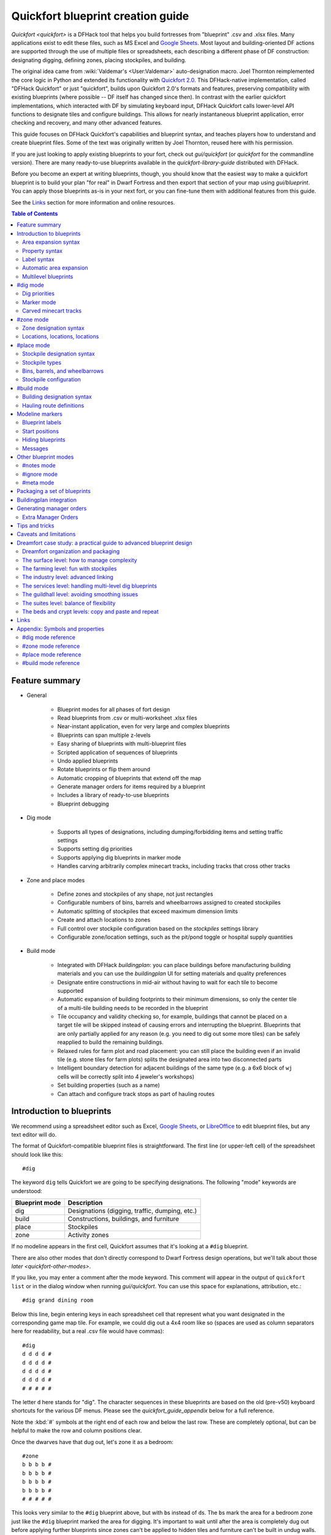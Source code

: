 .. _quickfort-blueprint-guide:
.. _quickfort-user-guide:
.. _quickfort-alias-guide:

Quickfort blueprint creation guide
==================================

`Quickfort <quickfort>` is a DFHack tool that helps you build fortresses from
"blueprint" .csv and .xlsx files. Many applications exist to edit these files,
such as MS Excel and `Google Sheets <https://sheets.new>`__. Most layout and
building-oriented DF actions are supported through the use of multiple files or
spreadsheets, each describing a different phase of DF construction: designating
digging, defining zones, placing stockpiles, and building.

The original idea came from :wiki:`Valdemar's <User:Valdemar>` auto-designation
macro. Joel Thornton reimplemented the core logic in Python and extended its
functionality with `Quickfort 2.0 <https://github.com/joelpt/quickfort>`__. This
DFHack-native implementation, called "DFHack Quickfort" or just "quickfort",
builds upon Quickfort 2.0's formats and features, preserving compatibility with
existing blueprints (where possible -- DF itself has changed since then). In
contrast with the earlier quickfort implementations, which interacted with DF
by simulating keyboard input, DFHack Quickfort calls lower-level API functions
to designate tiles and configure buildings. This allows for nearly
instantaneous blueprint application, error checking and recovery, and many other
advanced features.

This guide focuses on DFHack Quickfort's capabilities and blueprint syntax, and
teaches players how to understand and create blueprint files. Some of the text
was originally written by Joel Thornton, reused here with his permission.

If you are just looking to apply existing blueprints to your fort, check out
`gui/quickfort` (or `quickfort` for the commandline version). There are many
ready-to-use blueprints available in the `quickfort-library-guide` distributed
with DFHack.

Before you become an expert at writing blueprints, though, you should know that
the easiest way to make a quickfort blueprint is to build your plan "for real"
in Dwarf Fortress and then export that section of your map using
`gui/blueprint`. You can apply those blueprints as-is in your next fort, or you
can fine-tune them with additional features from this guide.

See the `Links`_ section for more information and online resources.

.. contents:: Table of Contents
   :local:
   :depth: 2

Feature summary
---------------

- General

    - Blueprint modes for all phases of fort design
    - Read blueprints from .csv or multi-worksheet .xlsx files
    - Near-instant application, even for very large and complex blueprints
    - Blueprints can span multiple z-levels
    - Easy sharing of blueprints with multi-blueprint files
    - Scripted application of sequences of blueprints
    - Undo applied blueprints
    - Rotate blueprints or flip them around
    - Automatic cropping of blueprints that extend off the map
    - Generate manager orders for items required by a blueprint
    - Includes a library of ready-to-use blueprints
    - Blueprint debugging

- Dig mode

    - Supports all types of designations, including dumping/forbidding items and
      setting traffic settings
    - Supports setting dig priorities
    - Supports applying dig blueprints in marker mode
    - Handles carving arbitrarily complex minecart tracks, including tracks that
      cross other tracks

- Zone and place modes

    - Define zones and stockpiles of any shape, not just rectangles
    - Configurable numbers of bins, barrels and wheelbarrows assigned to created
      stockpiles
    - Automatic splitting of stockpiles that exceed maximum dimension limits
    - Create and attach locations to zones
    - Full control over stockpile configuration based on the `stockpiles`
      settings library
    - Configurable zone/location settings, such as the pit/pond toggle or
      hospital supply quantities

-  Build mode

    - Integrated with DFHack `buildingplan`: you can place buildings before
      manufacturing building materials and you can use the `buildingplan` UI
      for setting materials and quality preferences
    - Designate entire constructions in mid-air without having to wait for each
      tile to become supported
    - Automatic expansion of building footprints to their minimum dimensions, so
      only the center tile of a multi-tile building needs to be recorded in the
      blueprint
    - Tile occupancy and validity checking so, for example, buildings that
      cannot be placed on a target tile will be skipped instead of causing
      errors and interrupting the blueprint. Blueprints that are only partially
      applied for any reason (e.g. you need to dig out some more tiles) can be
      safely reapplied to build the remaining buildings.
    - Relaxed rules for farm plot and road placement: you can still place the
      building even if an invalid tile (e.g. stone tiles for farm plots) splits
      the designated area into two disconnected parts
    - Intelligent boundary detection for adjacent buildings of the same type
      (e.g. a 6x6 block of ``wj`` cells will be correctly split into 4 jeweler's
      workshops)
    - Set building properties (such as a name)
    - Can attach and configure track stops as part of hauling routes

Introduction to blueprints
--------------------------

We recommend using a spreadsheet editor such as Excel, `Google
Sheets <https://sheets.new>`__, or `LibreOffice <https://www.libreoffice.org>`__
to edit blueprint files, but any text editor will do.

The format of Quickfort-compatible blueprint files is straightforward. The first
line (or upper-left cell) of the spreadsheet should look like this::

    #dig

The keyword ``dig`` tells Quickfort we are going to be specifying designations.
The following "mode" keywords are understood:

==============  ===========
Blueprint mode  Description
==============  ===========
dig             Designations (digging, traffic, dumping, etc.)
build           Constructions, buildings, and furniture
place           Stockpiles
zone            Activity zones
==============  ===========

If no modeline appears in the first cell, Quickfort assumes that it's looking at
a ``#dig`` blueprint.

There are also other modes that don't directly correspond to Dwarf Fortress
design operations, but we'll talk about those `later <quickfort-other-modes>`.

If you like, you may enter a comment after the mode keyword. This comment will
appear in the output of ``quickfort list`` or in the dialog window when running
`gui/quickfort`. You can use this space for explanations, attribution, etc.::

    #dig grand dining room

Below this line, begin entering keys in each spreadsheet cell that represent
what you want designated in the corresponding game map tile. For example, we
could dig out a 4x4 room like so (spaces are used as column separators here for
readability, but a real .csv file would have commas)::

    #dig
    d d d d #
    d d d d #
    d d d d #
    d d d d #
    # # # # #

The letter ``d`` here stands for "dig". The character sequences in these
blueprints are based on the old (pre-v50) keyboard shortcuts for the various DF
menus. Please see the `quickfort_guide_appendix` below for a full reference.

Note the :kbd:`#` symbols at the right end of each row and below the last row.
These are completely optional, but can be helpful to make the row and column
positions clear.

Once the dwarves have that dug out, let's zone it as a bedroom::

    #zone
    b b b b #
    b b b b #
    b b b b #
    b b b b #
    # # # # #

This looks very similar to the ``#dig`` blueprint above, but with ``b``\s
instead of ``d``\s. The ``b``\s mark the area for a ``b``\edroom zone just like
the ``#dig`` blueprint marked the area for digging. It's important to wait
until after the area is completely dug out before applying further blueprints
since zones can't be applied to hidden tiles and furniture can't be built in
undug walls.

Now, let's add some walls and furniture::

    #build
    Cw Cw Cw Cw #
    Cw b  h  Cw #
    Cw       Cw #
    Cw Cw    Cw #
    #  #  #  #  #

The :kbd:`C`:kbd:`w` cells represent the constructed walls, leaving space for a
door that we might want to add later. Quickfort uses `buildingplan` for
managing buildings, so the walls will be built out of whatever matches the
current buildingplan filter set for walls. Also note my generosity -- in
addition to the bed (:kbd:`b`) I've built a container (:kbd:`h`) for this lucky
dwarf.

Finally, let's place a booze stockpile in the 2 unoccupied tiles in the room::

    #place personal booze stockpile
    ` ` ` ` #
    ` ~ ~ ` #
    ` f f{name="bedroom booze"}:=booze
    ` `   ` #
    # # # # #

This illustration may be a little hard to understand. The two :kbd:`f`
characters are in row 3, columns 2 and 3. All the other cells are empty. QF
considers both :kbd:`\`` (backtick -- the character under the tilde) and
:kbd:`~` (tilde) characters within cells to be empty cells; this can help with
multilayer or fortress-wide blueprint layouts as "chalk lines".

QF is smart enough to recognize this as a 2x1 food stockpile, and creates it as
such rather than as two 1x1 food stockpiles. Quickfort treats any connected
region of identical designations as a single entity. The tiles can be connected
orthogonally or diagonally, just as long as they are touching. You can also
treat disconnected segments as belonging to the same stockpile, but we'll get
into `Label syntax`_ later.

Now what's all that business attached to the second ``f``? The part between the
curly brackets specifies properties, in this case the name that we want to give
the stockpile. The remaining part, from the colon (``:``) onward, applies the
``booze`` preset from the `stockpiles` library. That will configure the
stockpile to accept only booze. You can use presets (along with other options
that we'll go over later) to configure stockpiles however you want, directly
from the ``#place`` blueprint.

And that's it! You now have a series of blueprints that you can "stamp" across your fort to quickly build new bedrooms.

Area expansion syntax
~~~~~~~~~~~~~~~~~~~~~

In Quickfort, the following blueprints are equivalent::

    #dig a 3x3 area
    d d d #
    d d d #
    d d d #
    # # # #

    #dig the same area with d(3x3) specified in row 1, col 1
    d(3x3)#
    ` ` ` #
    ` ` ` #
    # # # #

The second example uses Quickfort's "area expansion syntax", which takes the
form::

    text(WxH)

Note that area expansion syntax can only specify rectangular areas. If you want
to create extent-based structures (e.g. farm plots or stockpiles) in different
shapes, use the first format above. For example::

    #place A single L shaped food stockpile
    f f ` ` #
    f f ` ` #
    f f f f #
    f f f f #
    # # # # #

Area expansion syntax also sets boundaries, which can be useful if you want
adjacent, but separate, stockpiles of the same type::

    #place Two touching but separate food stockpiles
    f(2x2)  #
    ~ ~ ` ` #
    f(4x2)  #
    ~ ~ ~ ~ #
    # # # # #

As mentioned previously, :kbd:`~` characters are ignored as comment characters
and can be used for visualizing the blueprint layout. This blueprint can be
equivalently written as::

    #place Two touching but separate food stockpiles
    f(2x2)  #
    ~ ~ ` ` #
    f f f f #
    f f f f #
    # # # # #

since the area expansion syntax of the upper stockpile prevents it from
combining with the lower, freeform syntax stockpile.

Area expansion syntax can also be used for buildings which have an adjustable
size, like bridges. The following blueprints are equivalent::

    #build a 4x2 bridge from row 1, col 1
    ga(4x2)  `  #
    `  `  `  `  #
    #  #  #  #  #

    #build a 4x2 bridge from row 1, col 1
    ga ga ga ga #
    ga ga ga ga #
    #  #  #  #  #

If it is convenient to do so, you can place the cell with the expansion syntax
in any corner of the resulting rectangle. Just use negative numbers to indicate
which direction the designation should expand in. For example, the previous
blueprint could also be written as::

    #build a 4x2 bridge from row 2, col 4
    `  `  `  `  #
    ga(4x-2) `  #
    #  #  #  #  #

Property syntax
~~~~~~~~~~~~~~~

Many things you can designate with `quickfort` are configurable. All buildings,
stockpiles, and zones, for example, can be named. These configuration elements
are expressed as properties.

Properties are written between curly brackets (``{}``). There can be multiple
properties defined between those brackets, separated by spaces. Each property
has a name and a value, with an equal sign to connect them. If a property value
has a space within it, it should be surrounded by double quotes (``"``).

If you have defined the area of something over multiple spreadsheet cells, you
can specify properties in just one of those cells and they will apply to the
whole object. You can even split properties up among multiple cells if that is
more convenient. If you are using expansion syntax, the expansion part always
goes last.

Here's an example of a seed stockpile that is configured to take from a seed feeder stockpile::

    #place
    f{name=Seeds links_only=true}:=seeds(3x2)

    f
    f{name="Seeds feeder" give_to=Seeds}:=seeds
    f{containers=0}

Different modes and different types may have different properties that you can
configure. See the `quickfort_guide_appendix` for a full list.

Label syntax
~~~~~~~~~~~~

Labels are different from the ``name`` property. They are only used internally
by Quickfort to associate tiles with a particular zones or stockpiles. This is
useful for when you want to define two touching zones or stockpiles of the same
type(s), but you can't use expansion syntax because they are non-rectangular.
It is also useful for marking two *disconnected* regions as belonging to the
same zone or stockpile. Note that every tile in the zone or stockpile must be
marked with the same label::

    #place two touching stockpiles of the same type
    f/feed f/feed f/feed{name="Seeds feeder" containers=0}:=seeds
    f/feed f      f/feed
    f      f      f{name=Seeds links_only=true take_from="Seeds feeder"}:=seeds

    #zone one pasture in two disconnected regions
    n/slots n/slots n/slots

    n/slots{name="Pasture slots"}(3x1)

Automatic area expansion
~~~~~~~~~~~~~~~~~~~~~~~~

Buildings larger than 1x1, like workshops, can be represented in any of three
ways. You can designate just their center tile with empty cells around it to
leave room for the footprint, like this::

    #build a stonecutter workshop in row 2, col 2 that will occupy the 3x3 area
    ` `  ` #
    ` wm ` #
    ` `  ` #
    # #  # #

Or you can fill out the entire footprint like this::

    #build a stonecutter workshop
    wm wm wm #
    wm wm wm #
    wm wm wm #
    #  #  #  #

This format may be verbose for regular workshops, but it can be very helpful for
laying out structures like screw pump towers and waterwheels, whose "center
point" can be non-obvious.

Or you can use area expansion syntax::

    #build a stonecutter workshop
    wm(3x3)  #
    `  `  `  #
    `  `  `  #
    #  #  #  #

This style can be convenient for laying out multiple buildings of the same type.
If you are building a large-scale block factory, for example, this will create
20 stonecutter workshops all in a row::

    #build line of 20 stonecutter workshops
    wm(60x3)

Quickfort will intelligently break large areas of the same designation into
appropriately-sized chunks.

Multilevel blueprints
~~~~~~~~~~~~~~~~~~~~~

Multilevel blueprints are accommodated by separating Z-levels of the blueprint
with ``#>`` (go down one z-level) or ``#<`` (go up one z-level) at the end of
each floor.

::

    #dig Stairs leading down to a small room below
    j  `  `  #
    `  `  `  #
    `  `  `  #
    #> #  #  #
    u  d  d  #
    d  d  d  #
    d  d  d  #
    #  #  #  #

The marker must appear in the first column of the row to be recognized, just
like a modeline.

You can go up or down multiple levels by adding a number after the ``<`` or
``>``. For example::

    #dig Two double-level quarries
    r(10x10)
    #>2
    r(10x10)

#dig mode
---------

``#dig`` blueprints are normally the first step in any design. They define the
boundaries and layouts for the blueprints for later stages of construction. Despite their name, ``#dig`` blueprints are for more than just digging. They also handle smoothing, carving, traffic designations, and marking items on the ground for dumping, forbidding, or other similar tags. See the full list of supported designations in the `#dig mode reference`_.

.. _quickfort-dig-priorities:

Dig priorities
~~~~~~~~~~~~~~

DF designation priorities are supported in ``#dig`` blueprints. The full syntax
is ``[symbol][number][expansion]``, where if the ``symbol`` is not specified,
``d`` is assumed, and if ``number`` is not specified, ``4`` is assumed (the
default priority). So all of these blueprints are equivalent::

    #dig dig the interior of the room at high priority
    d  d  d  d  d  #
    d  d1 d1 d1 d  #
    d  d1 d1 d1 d  #
    d  d1 d1 d1 d  #
    d  d  d  d  d  #
    #  #  #  #  #  #

    #dig dig the interior of the room at high priority
    d  d  d  d  d  #
    d  d1(3x3)  d  #
    d  `  `  `  d  #
    d  `  `  `  d  #
    d  d  d  d  d  #
    #  #  #  #  #  #

    #dig dig the interior of the room at high priority
    4  4  4  4  4  #
    4  1  1  1  4  #
    4  1  1  1  4  #
    4  1  1  1  4  #
    4  4  4  4  4  #
    #  #  #  #  #  #

Marker mode
~~~~~~~~~~~

Marker mode is useful for when you want to plan out your digging, but you don't
want to dig everything just yet. In ``#dig`` mode, you can add a :kbd:`m` before
any other designation letter to indicate that the tile should be designated in
marker mode. For example, to dig out the perimeter of a room, but leave the
center of the room marked for digging later::

    #dig
    d  d  d  d d #
    d md md md d #
    d md md md d #
    d md md md d #
    d  d  d  d d #
    #  #  #  # # #

Then you can use DF's "Toggle Standard/Marking" icons (DF calls them
"blueprints", but hopefully that won't get too confusing in this context) to
convert the center tiles to regular designations at your leisure.

To apply an entire dig blueprint in marker mode, regardless of what the
blueprint itself says, you can set the global quickfort setting
``force_marker_mode`` to ``true`` before you apply the blueprint by running
``quickfort set force_marker_mode true``.

Note that the state of the in-game vanilla button that you use to draw
designations in either Standard or "Blueprint" mode does not have any effect on
`quickfort`.

Carved minecart tracks
~~~~~~~~~~~~~~~~~~~~~~

In the game, you carve a minecart track by specifying a beginning and ending
tile, and the game "adds" the designation to the tiles in between. You cannot
designate single tiles because DF needs a multi-tile track to figure out which
direction the track should go on each tile. For example to carve two track
segments that cross each other, you might use the cursor to designate a line of
three vertical tiles like this::

    ` start here ` #
    ` `          ` #
    ` end here   ` #
    # #          # #

Then to carve the cross, you'd do a horizontal segment::

    `          ` `        #
    start here ` end here #
    `          ` `        #
    #          # #        #

This will result in a carved track that would be equivalent to a constructed
track of the form::

    #build
    `      trackS    `      #
    trackE trackNSEW trackW #
    `      trackN    `      #
    #      #         #      #

Quickfort supports both styles of specification for carving tracks with ``#dig``
blueprints. You can use the "additive" style to carve tracks in segments or you
can use the ``track`` aliases to specify the track tile by tile. To designate
track segments, use area expansion syntax with a height or width of 1::

    #dig
    `      T(1x3) ` #
    T(3x1) `      ` #
    `      `      ` #
    #      #      # #

"But wait!", I can hear you say, "How do you designate a track corner that opens
to the South and East? You can't put both T(1xH) and T(Wx1) in the same cell!"
This is true, but you can specify both width and height greater than 1, and for
tracks, QF interprets it as an upper-left corner extending to the right W tiles
and down H tiles. For example, to carve a track in a closed ring, you'd write::

    #dig
    T(3x3) ` T(1x3) #
    `      ` `      #
    T(3x1) ` `      #
    #      # #      #

You can also use negative numbers in the expansion syntax to indicate corners
that are not upper-left corners. This blueprint will also carve a closed ring::

    #dig
    T(3x3) ` `        #
    `      ` `        #
    `      ` T(-3x-3) #
    #      # #        #

Or you could use the aliases to specify tile by tile::

    #dig
    trackSE trackEW trackSW #
    trackNS `       trackNS #
    trackNE trackEW trackNW #
    #       #       #       #

The aliases can also be used to designate a solid block of track. This is
especially useful for obliterating low-quality engravings so you can re-smooth
and re-engrave with higher quality. For example, you could use the following
sequence of blueprints to ensure a 10x10 floor area contains only masterwork
engravings::

    #dig smooth floor
    s(10x10)
    #dig engrave floor
    e(10x10)
    #dig erase low-quality engravings
    trackNSEW(10x10)

The tracks only remove low-quality engravings since quickfort won't designate
masterwork engravings for destruction (unless forced to by a commandline
parameter). You would run (and let your dwarves complete the jobs for) the
sequence of blueprints until no tiles are designated by the "erase" blueprint.

#zone mode
----------

Zones define how regions of your fort should be treated. They are also the
anchor point for "locations" like taverns and hospitals. Unlike stockpiles or
buildings, zones can overlap, which can lead to some interesting layouts. See
the full list of zone symbols in the `#zone mode reference`_.

Zone designation syntax
~~~~~~~~~~~~~~~~~~~~~~~

A zone is declared with a symbol followed by optional properties::

    #zone a single tile garbage dump zone
    d

    #zone a single tile garbage dump zone named "The Dump"
    d{name="The Dump"}

    #zone interrogation room
    o{name=Interrogation assigned_unit=sheriff}

    #zone a small inactive pond zone
    p{name="Fill me" pond=true active=false}(3x3)

If you want multiple zones that have the same footprint, they can be declared
from the same cell::

    #zone pasture and training area
    n{name="Main pasture"}t{name="Pet training area"}(14x10)

or from different corners of the same rectangle::

    #zone pasture and training area
    n{name="Main pasture"}(10x2)
    t{name="Pet training area"}(10x-2)

and you can use this technique to achieve partial overlap, of course. The only configuration that can't be specified in a single blueprint is multiple non-rectangular zones that are partially overlapping. You will have to use multiple ``#zone`` blueprints to achieve that.

You can also use labels (see `Label syntax`_ above) to separate adjacent
non-rectangular zones that happen to be of the same type or to combine
disconnected regions into a single zone.

Locations, locations, locations
~~~~~~~~~~~~~~~~~~~~~~~~~~~~~~~

Hospitals, guildhalls, taverns, libraries, and temples are locations. You can
declare a location in the properties for a zone::

    #zone metalcrafter hall
    m{location=guildhall profession=metalcrafter}(7x7)

You can attach multiple zones to a single location by giving the location a
label (not a name -- you can name zones, but you can't directly name locations)
and then using that label for each of the zones you want to attach::

    #zone tavern and rented room
    b{location=tavern/bigpub name="Rent me"}(3x1)
    h{location=tavern/bigpub name="Central pub" allow=residents}(25x40)

Note that the label ("bigpub" in this case) will never appear in-game. It is only used in the context of the blueprint to identify a common location.

#place mode
-----------

``#place`` mode is dedicated to stockpiles, which are a major design element in any fortress.

Stockpile designation syntax
~~~~~~~~~~~~~~~~~~~~~~~~~~~~

Just like zones, stockpiles can have properties like names or lists of other stockpiles to take from. Unlike zones, stockpiles can have configuration specifiers for exactly what types of items to accept. The full syntax looks like this::

    types/label{properties}:configuration(expansion)

with every component other than the type being optional. You're already
familiar with `Property syntax`_, `Label syntax`_, and
`Area expansion syntax`_, so let's focus in on the remaining elements.

Stockpile types
~~~~~~~~~~~~~~~

The type of stockpile corresponds to the category of items it accepts. Some types will cause the stockpile to accept bins or barrels. See the full list in the `#place mode reference`_.

It is very common to have stockpiles that accept multiple categories of items.
Although it is perfectly valid to declare a single-purpose stockpile,
`quickfort` also supports directly declaring all the categories at once. For
example, to declare a 20x10 stockpile that accepts both corpses and refuse, you
could write::

    #place refuse heap
    yr(20x10)

The order of the individual letters doesn't matter. If you want to configure the
stockpile from scratch, you can place unconfigured "custom" stockpiles with (:kbd:`c`).

.. _quickfort-place-containers:

Bins, barrels, and wheelbarrows
~~~~~~~~~~~~~~~~~~~~~~~~~~~~~~~

Quickfort has global settings for default values for the number of bins,
barrels, and wheelbarrows assigned to stockpiles, but these numbers can be set
for individual stockpiles as well in the properties.

Individual properties for ``bins``, ``barrels``, and ``wheelbarrows`` are
supported. You can also set them all at once with the ``containers`` alias (it
usually just makes sense to set this to 0 when you don't want any containers of
any type). For example::

    #place a stone stockpile with 5 wheelbarrows
    s{wheelbarrows=5}(3x3)

    #place a bar, ammo, weapon, and armor stockpile with 20 bins
    bzpd{bins=20}(5x5)

    #place a weapon stockpile with no bins
    p{containers=0}(9x2)

That last one could have equivalently used ``bins=0``, but sometimes you just
don't want to have to think about which stockpile types take which type of
container.

If the specified number exceeds the number of available stockpile tiles, the
number of available tiles is used. For wheelbarrows, that limit is reduced by 1
to ensure there is at least one non-wheelbarrow tile available in the stockpile.
Otherwise no stone would ever be brought to the stockpile since all tiles would
be occupied by wheelbarrows!

Generating manager orders for a ``#place`` blueprint with explicitly set
container/wheelbarrow counts will enqueue manager orders for the specified
number of containers or wheelbarrows, even if that number exceeds the in-game
size of the stockpile. For example, the following blueprint will enqueue orders
for 10 rock pots, even though the stockpile only has 9 tiles::

    #place
    f{barrels=10}(3x3)

Stockpile configuration
~~~~~~~~~~~~~~~~~~~~~~~

Quickfort uses the `stockpiles` plugin and `stockpiles-library` to configure
stockpile settings, and provides a syntax that is easy to write in a blueprint
yet still allows you to access the full power of the `stockpiles` command.

The syntax is::

    : <op> <preset_name> [/<filter>] [<op> <preset_name> [/<filter>]...]

``<op>`` is one of ``=``, ``-``, or ``+``, representing the three `stockpiles`
import modes: ``set``, ``disable``, or ``enable``, respectively. Note that if
you are using an ``=`` op, then it should go first in the list. Any ``=``
configuration segment will override anything that comes before it.

For example, a blueprint like::

    #place
    f:=booze(5x4)

would be equivalent to creating a 5x4 food stockpile in the UI, then selecting it and running this command::

    stockpiles import --mode=set booze

you can also add a slash (``/``) and a comma-separated list of filter strings
to customize the settings further::

    #place
    p{name="Metal weapons"}:-cat_weapons/other/(7x3)

Note that the "op" in this case lets us disable the matched preset, which in
this case is the "Other materials" types in the Weapons category. This
configuration is equivalent to the `stockpiles` command::

    stockpiles import --mode=disable cat_weapons --filter=other/

And we can chain multiple `stockpiles` commands together by adding another "op"
character and another preset::

    #place
    p{name="Steel weapons"}:-cat_weapons/mats/,other/+steelweapons(7x3)

which corresponds to running these two commands::

    stockpiles import --mode=disable cat_weapons --filter=mats/,other/
    stockpiles import --mode=enable steelweapons

With the combination of the library presets and custom filter strings, you can
configure any stockpile any way you like!

#build mode
-----------

``#build`` mode handles buildings, furniture (which are also "buildings"
according to DF), constructions (including constructed tracks), and hauling
routes.

Building designation syntax
~~~~~~~~~~~~~~~~~~~~~~~~~~~

Other than names, most buildings do not have any extra properties. See the
`#build mode reference`_ for those that do.

The syntax otherwise looks just like stockpiles, except that it only makes
sense to have a single symbol to indicate what to build on that tile::

    symbol{properties}:configuration(expansion)

Here's an example of a simple 5x5 square of flooring::

    #build
    Cf(5x5)

or a named Jeweler's workshop that takes from specific stockpiles::

    #build
    wj{name="Encrusting center" take_from="Furniture,Gem storage"}

The ``:configuration`` part is only relevant for hauling routes, which we'll go
over in the next section.

Hauling route definitions
~~~~~~~~~~~~~~~~~~~~~~~~~

Hauling routes are defined by properties and configuration attached to track
stops. You can define a single-stop hauling route for a quantum stockpile as
easily as a multi-stop stone quarry transportation line. The stockpile-like
``:configuration`` part of the syntax controls which item types are considered
"desired" for the hauling route stop. If it's not specified, then all item
types are accepted. This is the most common case since most hauling route
contents are filtered by the stockpiles that the stops take from, but the
flexibility is there for when multiple stops take different items from the same
stockpile, or when a stop only wants a subset of items from a stockpile.

Here is a common setup for a quantum stone stockpile::

    #place
    s{name="Stone quantum" quantum=true} ~ s5{name="Stone feeder"}(3x3)
    #build
    ~ trackstopW{take_from="Stone feeder" route="Stone dumper"}

This sets up the quantum stockpile and the feeder stockpile in the ``#place``
blueprint, followed by the trackstop and the hauling route configuration in the
``#build`` blueprint. The ``route`` property is the name of the hauling route
to create (or attach to if it already exists). If you are applying a quantum
stockpile blueprint more than once in a fort, be sure to *avoid* defining the
``route`` property so that each application of the blueprint creates a unique
hauling route. Two quantum stockpiles on the same route will not function
properly (since one of the stops will be missing a minecart).

Let's look at a slightly more complicated setup where we sort the stone into
different output quantum stockpiles::

    #place
    s{name="Other stone quantum" quantum=true}    ~ s5e{name="Rock feeder"}(3x3)
    s{name="Ore/clay stone quantum" quantum=true} ~
    s{name="Gem quantum" quantum=true}            ~
    #build
    ~ trackstopW{take_from="Rock feeder" route="Other stone"}:=otherstone
    ~ trackstopW{take_from="Rock feeder" route="Ore/clay"}:=cat_stone-otherstone
    ~ trackstopW{take_from="Rock feeder" route="Gems"}:=cat_gems

You can see how we make use of the stockpile-style configuration syntax to
fine-tune the items desired by the hauling route stop.

Finally, let's make a series of stops on a common hauling route. There is
nothing particularly special about this example. If the ``route`` property
names an existing route, the stop will be added to that route::

    #dig
    trackE trackEW trackEW trackW
    #build
    trackstop{route="Tick tock"} ~ ~ trackstop{route="Tick tock"}

These two track stops (which do not dump their contents) simply exist on a
common route at the ends of a connected carved track.

.. _quickfort-modeline:

Modeline markers
----------------

The modeline has some additional optional components that we haven't talked
about yet. You can:

- give a blueprint a label by adding a ``label()`` marker
- set a cursor offset and/or cursor placement hint by adding a ``start()``
  marker
- hide a blueprint from being listed with a ``hidden()`` marker
- register a message to be displayed after the blueprint is successfully
  applied with a ``message()`` marker

The full modeline syntax, when all optional elements are specified, is::

    #mode label(mylabel) start(X;Y;startcomment) hidden() message(mymessage) comment

Note that all elements are optional except for the initial ``#mode`` (though, as
mentioned in the first section, if a modeline doesn't appear at all in the first
cell of a spreadsheet, the blueprint is interpreted as a ``#dig`` blueprint with
no optional markers). Here are a few examples of modelines with optional
elements before we discuss them in more detail::

    #dig start(3; 3; Center tile of a 5-tile square) Regular blueprint comment
    #build label(noblebedroom) No explicit 'start()' so cursor is in upper left
    #meta label(digwholefort) start(center of stairs on surface)
    #dig label(dig_dining) hidden() called by the digwholefort meta blueprint
    #zone label(pastures) message(remember to assign animals to the pastures)

.. _quickfort-label:

Blueprint labels
~~~~~~~~~~~~~~~~

Labels are displayed in the blueprint selection dialog and the output of
``quickfort list`` and are used for addressing specific blueprints when there
are multiple blueprints in a single file or spreadsheet sheet (see
`Packaging a set of blueprints`_ below). If a blueprint has no label, the label
becomes the ordinal of the blueprint's position in the file or sheet. For
example, the label of the first blueprint will be "1" if it is not otherwise
set, the label of the second blueprint will be "2" if it is not otherwise set,
etc. Labels that are explicitly defined must start with a letter to ensure the
auto-generated labels don't conflict with user-defined labels.

.. _quickfort-start:

Start positions
~~~~~~~~~~~~~~~

Start positions specify a cursor offset for a particular blueprint, simplifying
the task of blueprint alignment. This is very helpful for blueprints that are
based on a central staircase, but it comes in handy whenever a blueprint has an
obvious "center". For example::

    #build start(2;2;center of workshop) label(stonew) a stonecutter workshop
    wm wm wm #
    wm wm wm #
    wm wm wm #
    #  #  #  #

will build the workshop *centered* on the cursor, not down and to the right of
the cursor.

The two numbers specify the column and row (or 1-based X and Y offset) where the
cursor is expected to be when you apply the blueprint. Position ``1;1`` is the
top left cell. The optional comment will show up in the blueprint listings and
should contain information about where to position the cursor. If the start
position is ``1;1``, you can omit the numbers and just add a comment describing
where to put the cursor. This is also useful for meta blueprints that don't
actually care where the cursor is, but that refer to other blueprints that have
fully-specified ``start()`` markers. For example, a meta blueprint that refers to the ``stonew`` blueprint above could look like this::

    #meta start(center of workshop) a stonecutter workshop
    /stonew

You can use semicolons, commas, or spaces to separate the elements of the
``start()`` marker, whichever you prefer.

.. _quickfort-hidden:

Hiding blueprints
~~~~~~~~~~~~~~~~~

A blueprint with a ``hidden()`` marker won't appear in the blueprint listings
unless hidden blueprints are specifically requested. The primary reason for
hiding a blueprint (rather than, say, deleting it or moving it out of the
``blueprints/`` folder) is if a blueprint is intended to be run as part of a
larger sequence managed by a `meta blueprint <quickfort-meta>`.

.. _quickfort-message:

Messages
~~~~~~~~

A blueprint with a ``message()`` marker will display a message after the
blueprint is applied. This is useful for reminding players to take manual steps
that cannot be automated, like assigning minecarts to a route, or listing the
next step in a series of blueprints. For long or multi-part messages, you can
embed newlines::

    "#meta label(surface1) message(This would be a good time to start digging the industry level.
    Once the area is clear, continue with /surface2.) clear the embark site and set up pastures"

The quotes surrounding the cell text are only necessary if you are writing a
.csv file by hand. Spreadsheet applications will surround multi-line text with
quotes automatically when they save/export the file.

.. _quickfort-other-modes:

Other blueprint modes
---------------------

There are a few additional blueprint modes that become useful when you are
sharing your blueprints with others or managing complex blueprint sets. Instead
of mapping tile positions to map modifications like the basic modes do, these
"blueprints" have specialized, higher-level uses:

==============  ===========
Blueprint mode  Description
==============  ===========
notes           Display long messages, such as help text or blueprint
                walkthroughs
ignore          Hide a section of your spreadsheet from quickfort, useful for
                scratch space or personal notes
meta            Script sequences of blueprints together, transform them, and/or
                repeat them across multiple z-levels
==============  ===========

.. _quickfort-notes:

#notes mode
~~~~~~~~~~~

Sometimes you just want to record some information about your blueprints, such
as when to apply them, what preparations you need to make, or what the
blueprints contain. The `message() <quickfort-message>` modeline marker is
useful for small, single-line messages, but a ``#notes`` blueprint is more
convenient for long messages or messages that span many lines. The lines in a
``#notes`` blueprint are output as if they were contained within one large
multi-line ``message()`` marker. For example, the following (empty) ``#meta``
blueprint::

    "#meta label(help) message(This is the help text for the blueprint set
    contained in this file.

    First, make sure that you embark in...) blueprint set walkthrough"

could more naturally be written as a ``#notes`` blueprint::

    #notes label(help) blueprint set walkthrough
    This is the help text for the blueprint set
    contained in this file

    First, make sure that you embark in...

The ``#meta`` blueprint is all squashed into a single spreadsheet cell, using
embedded newlines. Each line of the ``#notes`` "blueprint", however, is in a
separate cell, allowing for much easier viewing and editing.

#ignore mode
~~~~~~~~~~~~

If you don't want some data to be visible to quickfort at all, use an
``#ignore`` blueprint. All lines until the next modeline in the file or sheet
will be completely ignored. This can be useful for personal notes, scratch
space, or temporarily "commented out" blueprints.

.. _quickfort-meta:

#meta mode
~~~~~~~~~~

``#meta`` blueprints are blueprints that control how other blueprints are
applied. For example, meta blueprints can bundle a group of other blueprints so
that they can be run with a single command. They can also encode logic, like
rotating the blueprint or duplicating it across a specified number of z-levels.

Scripting blueprints together
`````````````````````````````

A common scenario where meta blueprints are useful is when you have several
phases to link together. For example you might:

1.  Apply a dig blueprint to designate dig areas
#.  Wait for miners to dig
#.  **Apply another dig blueprint** to designate traffic costs
#.  **Apply a zone blueprint** to designate zones
#.  **Apply a place buildprint** to designate and configure stockpiles
#.  **Apply a build buildprint** to designate buildings

Those last four "apply"s might as well get done in one command instead of four.
A ``#meta`` blueprint can help with that. A meta blueprint refers to
other blueprints in the same file by their label (see the `Modeline markers`_
section) in the same format used by the `quickfort` command:
``<sheet name>/<label>``, or just ``/<label>`` for blueprints in .csv files or
blueprints in the same spreadsheet sheet as the ``#meta`` blueprint that
references them.

A few examples might make this clearer. Say you have a .csv file with blueprints
that prepare bedrooms for your dwarves::

    #dig label(bed1) dig out the rooms
    ...
    #zone label(bed2) declare bedroom zones
    ...
    #place label(bed3) add food stockpiles
    ...
    #build label(bed4) build the furniture
    ...

Note how I've given them all labels so we can address them safely. If I hadn't
given them labels, they would receive default labels of "1", "2", "3", etc, but
those labels would change if I ever add more blueprints at the top. This is not
a problem if we're just running the blueprints individually from
`gui/quickfort` or the ``quickfort list`` command, but meta blueprints need a
label name that isn't going to change over time.

So let's add a meta blueprint to this file that will combine the last three
blueprints into one::

    "#meta label(bed234) combines zone, place, and build blueprints"
    /bed2
    /bed3
    /bed4

Now your sequence is shortened to:

1.  Run /bed1 to designate dig areas
#.  Wait for miners to dig
#.  **Run /bed234 meta buildprint** to declare zones, place stockpiles, and build furniture

You can use meta blueprints to lay out your fortress at a larger scale as well.
The ``#<`` and ``#>`` notation is valid in meta blueprints, so you can, for
example, store the dig blueprints for all the levels of your fortress in
different sheets in a spreadsheet, and then use a meta blueprint to designate
your entire fortress for digging at once. For example, say you have a .xlsx
spreadsheet with the following layout:

=============  ========
Sheet name     Contents
=============  ========
dig_farming    one #dig blueprint, no label
dig_industry   one #dig blueprint, no label
dig_dining     four #dig blueprints, with labels "main", "basement",
               "waterway", and "cistern"
dig_guildhall  one #dig blueprint, no label
dig_suites     one #dig blueprint, no label
dig_bedrooms   one #dig blueprint, no label
=============  ========

We can add a sheet named "dig_all" with the following contents (we're expecting
a big fort, so we're digging 5 levels of bedrooms)::

    #meta label(dig_it) dig the whole fortress
    dig_farming/1
    #>
    dig_industry/1
    #>
    dig_dining/main
    #>
    dig_dining/basement
    #>
    dig_dining/waterway
    #>
    dig_dining/cistern
    #>
    dig_guildhall/1
    #>
    dig_suites/1
    #>
    dig_bedrooms/1 repeat(down 5)

Note that for blueprints without an explicit label, we still need to address
them by their auto-generated numeric label.

It's worth repeating that ``#meta`` blueprints can only refer to blueprints that
are defined in the same file. This means that all blueprints that a meta
blueprint needs to run must be in sheets within the same .xlsx spreadsheet or
concatenated into the same .csv file.

You can then hide the blueprints that you now manage with the meta blueprint
from the blueprint selection lists by adding a ``hidden()`` marker to their
modelines. That way, the blueprint lists won't be cluttered by blueprints that
you don't need to run directly. If you ever *do* need to access the meta-managed
blueprints individually, you can still see them by toggling the "Hidden" setting in the `gui/quickfort` load dialog or with ``quickfort list --hidden``.

Meta markers
````````````

In meta blueprints, you can tag referenced blueprints with markers to modify how
they are applied. These markers are similar to `Modeline markers`_, but are only
usable in meta blueprints. Here's a quick list of examples, with more details
below:

===================  ===========
Example              Description
===================  ===========
repeat(down 10)      Repeats a blueprint down z-levels 10 times
shift(0 10)          Adds 10 to the y coordinate of each blueprint tile
transform(cw flipv)  Rotates a blueprint clockwise and then flips it vertically
===================  ===========

**Repeating blueprints**

Syntax: repeat(<direction>[, ]<number>)

The direction can be ``up`` or ``down``, and the repetition works even for
blueprints that are themselves multi-level. For example::

    #meta label(2beds) dig 2 levels of bedrooms
    dig_bedrooms/1 repeat(down 2)

    #meta label(6beds) dig 6 levels of bedrooms
    /2beds repeat(down 3)

You can use ``<`` and ``>`` for short, instead of ``up`` and ``down``. The comma
or space between the direction and the number is optional as well. The following
lines are all equivalent::

    /2beds repeat(down 3)
    /2beds repeat(down, 3)
    /2beds repeat(>3)

**Shifting blueprints**

Syntax: shift(<x shift>[[,] <y shift>])

The values can be positive or negative. Negative values for x shift to the left,
positive to the right. Negative values for y shift up, positive down. Note the
semantics for the y axis are opposite compared to regular graphs on paper. This
is because the y coordinates in the DF game map start a 0 at the top and
increase as they go down.

**Transforming blueprints**

Syntax: transform(<transformation>[[,] <transformation>...])

Applies a geometric transformation to the blueprint. The supported
transformations are:

:rotcw or cw:   Rotates the blueprint 90 degrees clockwise.
:rotccw or ccw: Rotates the blueprint 90 degrees counterclockwise.
:fliph:         Flips the blueprint horizontally (left edge becomes right edge).
:flipv:         Flips the blueprint vertically (top edge becomes bottom edge).

If you specify more than one transformation, they will be applied in the order
they appear in.

If you use both ``shift()`` and ``transform()`` markers on the same blueprint,
shifting is applied after all transformations are complete. If you want shifting
to be applied before the transformations, or in between transformations, you can
use nested meta blueprints. For example, the following blueprint will shift the
``/hallway`` blueprint to the right by 20 units and then rotate it clockwise::

    #meta label(shift_right) hidden()
    /hallway shift(20)
    #meta label(rotate_after_shift)
    /shift_right transform(cw)

Transforming build blueprints will also change the properties of buildings that
care about direction. For example, a bridge that opens to the North, rotated
clockwise, will open to the East when applied to the map.

.. _quickfort-packaging:

Packaging a set of blueprints
-----------------------------

A complete specification for a section of your fortress may contain 4 or more
separate blueprints, one for each "phase" of construction (dig, zone, place,
build).

To manage all the separate blueprints, it is often convenient to keep related
blueprints in a single file. For .xlsx spreadsheets, you can keep each blueprint
in a separate sheet. Online spreadsheet applications like `Google
Sheets <https://sheets.new>`__ make it easy to work with multiple related
blueprints, and, as a bonus, they retain any formatting you've set, like column
sizes and coloring.

For both .csv files and .xlsx spreadsheets you can also add as many blueprints
as you want in a single file or sheet. Just add a modeline in the first column
to indicate the start of a new blueprint. Instead of multiple .csv files, you
can concatenate them into one single file. This is especially useful when you
are sharing your blueprints with others. A single file is much easier to manage
than a directory of files.

For example, you can write multiple blueprints in one file like this::

    #dig label(bed1)
    d d d d #
    d d d d #
    d d d d #
    d d d d #
    # # # # #
    #zone label(bed2)
    b(4x4)  #
            #
            #
            #
    # # # # #
    #place label(bed3)
            #
    f(2x2)  #
            #
           #
     # # # # #
    #build label(bed4)
    b   f h #
            #
            #
    t c     #
    # # # # #

Of course, you could still choose to keep your blueprints in separate files and
just give related blueprints similar names::

    bedroom.1.dig.csv
    bedroom.2.zone.csv
    bedroom.3.place.csv
    bedroom.4.build.csv

The naming and organization is completely up to you.

Buildingplan integration
------------------------

`buildingplan` is a DFHack plugin that keeps building construction jobs in a
suspended state until the materials required for the job are available. This
prevents a building designation from being canceled when a dwarf picks up the
job but can't find the materials. `quickfort` uses `buildingplan` to manage
construction.

This means that `buildingplan's filters <buildingplan>` will be used for each
building type. For example, you can use the buildingplan UI to set the type of
stone you want your walls made out of. Or you can specify that all
buildingplan-managed chairs and tables must be of Masterful quality. The current
filter settings are saved with planned buildings when the ``#build`` blueprint
is run. You can set the filters the way you want for one blueprint, run the
blueprint, and then freely change the filters again for the next blueprint,
even if the first set of buildings haven't been built yet.

Note that buildings are still constructed immediately if you already have the
materials. However, with buildingplan you now have the freedom to apply
``#build`` blueprints before you manufacture the resources. The construction
jobs will be fulfilled whenever the materials become available.

Since it can be difficult to figure out exactly what source materials you need
for a ``#build`` blueprint, quickfort can autogenerate manager orders for
everything that a blueprint requires. See `Generating manager orders`_ for more
details on this. You can apply a blueprint, then the planned buildings will be
built as your dwarves fulfill the orders.

Generating manager orders
-------------------------

Quickfort can generate manager orders to make sure you have the proper items in
stock for a ``#build`` blueprint.

Many items can be manufactured from different source materials. Orders will
always choose rock when it can, then wood, then cloth, then iron. You can always
remove orders that don't make sense for your fort and manually enqueue a similar
order more to your liking. For example, if you want silk ropes instead of cloth
ropes, make a new manager order for an appropriate quantity of silk ropes, and
then remove the generated cloth rope order.

Anything that requires generic building materials (workshops, constructions,
etc.) will result in an order for a rock block. One "Make rock blocks" job
produces four blocks per boulder, so the number of jobs ordered will be the
number of blocks you need divided by four (rounded up). You might end up with a
few extra blocks, but not too many.

If you want your constructions to be in a consistent color, be sure to choose a
rock type for all of your 'Make rock blocks' orders in the manager orders
screen. You might also want to set the rock type for other non-block orders
to something different if you fear running out of the type of rock that you want
to use for blocks. You should also set the `buildingplan` material filter for
construction building types to that type of rock as well so other blocks you
might have lying around aren't used.

Extra Manager Orders
~~~~~~~~~~~~~~~~~~~~

In ``#build`` blueprints, there are a few building types that will generate
extra manager orders for related materials:

- Track stops will generate an order for a minecart
- Traction benches will generate orders for a table, mechanism, and rope
- Levers will generate an order for an extra two mechanisms for connecting the
  lever to a target
- Cage traps will generate an order for a cage


Stockpiles in ``#place`` blueprints that `specify wheelbarrow or container
counts <quickfort-place-containers>` will generate orders for the appropriate
number of bins, pots, or wheelbarrows.

Tips and tricks
---------------

- After digging out an area, you may wish to smooth and/or engrave the area
  before starting the build phase, as dwarves may be unable to access walls or
  floors that are behind/under built objects.

- If you are designating more than one level for digging at a time, you can
  make your miners more efficient by using marker mode on all levels but one.
  This prevents your miners from digging out a few tiles on one level, then
  running down/up the stairs to do a few tiles on an adjacent level. With only
  one level "live" and all other levels in marker mode, your miners can
  concentrate on one level at a time. You just have to remember to "unmark" a
  new level when your miners are done with their current one. Alternately, if
  you have a chokepoint between levels (e.g. a central staircase), you can set
  the chokepoint to be dug at a lower priority than all the other tiles on the
  level. This will ensure your miners complete digging out a level before
  continuing on to the next.

- As of DF 0.34.x, it is no longer possible to build doors at the same time
  that you build adjacent walls. Doors must now be built *after* adjacent
  walls are constructed. This does not affect the more common case where walls
  exist as a side-effect of having dug-out a room in a ``#dig`` blueprint, but
  if you are building your own walls, be aware that walls must be built before
  you run the blueprint to designate attached doors.

- Quickfort is a very powerful tool. See the `case study <dreamfort-case-study>`
  below for more ideas on how to build awesome blueprints!

Caveats and limitations
-----------------------

- Weapon traps and upright spear/spike traps can currently only be built with a
  single weapon.

- Pressure plates can be built, but they cannot be usefully configured yet.

- Building instruments is not yet supported.

- DFHack Quickfort is a large project, and there are bound to be bugs! If you
  run into any, please report them at the :issue:`DFHack issue tracker <>` so
  they can be addressed.

.. _dreamfort-case-study:

Dreamfort case study: a practical guide to advanced blueprint design
--------------------------------------------------------------------

While syntax definitions and toy examples will certainly get you started with
your blueprints, it may not be clear how all the quickfort features fit together
or what the best practices are, especially for large and complex blueprint sets.
This section walks through the "Dreamfort" blueprints found in the `DFHack
blueprint library <dreamfort>`, highlighting design choices and showcasing
practical techniques that can help you create better blueprints. Note that this
is not a guide for how to design the best *fort* (there is plenty about that
:wiki:`on the wiki <Design strategies>`). This is essentially an extended tips
and tricks section focused on how to make usable and useful quickfort blueprints
that will save you time and energy.

Almost every quickfort feature is used somewhere in Dreamfort, so the blueprints
are very useful as reference examples. You can copy the Dreamfort blueprints and
use them as starting points for your own, or just refer to them when you create
something similar.

In this case study, we'll start by discussing the high level organization of the
Dreamfort blueprint set. Then we'll walk through the spreadsheets for each of
the fort levels in turn, calling out feature usage examples and explaining the
parts that might not be obvious just from looking at them.

If you haven't built Dreamfort before, maybe try an embark in a relatively flat
area and take it for a spin! It will help put the following sections in
context. There is also a pre-built Dreamfort available for download on
:dffd:`dffd <15434>` if you just want an interactive reference.

Dreamfort organization and packaging
~~~~~~~~~~~~~~~~~~~~~~~~~~~~~~~~~~~~

The Dreamfort blueprints are distributed with DFHack as
:source:`one large .csv file <data/blueprints/dreamfort.csv>`, but
editing in that format would be frustrating. Instead, the blueprints are
edited `online as Google drive spreadsheets
<https://drive.google.com/drive/folders/1dsmvnzbOKsyFS3DCj0F8ibSnMhVHEjdV>`__.
Either the .csv file or the .xlsx files can be read and applied by quickfort,
but it made more sense to distribute the blueprints as a .csv so players would
only have to remember one filename. Also, .csv files are text-based, which works
more naturally with the DFHack source control system. We use the
`xlsx2csv <https://github.com/dilshod/xlsx2csv>`__ utility to do the conversion
from .xlsx to .csv format.

.. topic:: Tip

    Include a ``#notes`` section with information about how to use your
    blueprint.

Each spreadsheet has a "help" sheet with a ``#notes`` blueprint that displays a
walkthrough and other useful details. This is the first sheet in each
spreadsheet so it will be selected by default if the user doesn't specify a
label name. For example, just running ``quickfort run
library/dreamfort.csv`` will display Dreamfort's `introduction text
<https://docs.google.com/spreadsheets/d/15TDBebP8rBNvsFbezb9xuKPmGWNzv7j4XZWq1AsfCio>`__.

Do not neglect writing the help text! Not only will it give others a chance to
use your blueprints appropriately, but the help you write will remind *you* what
you were thinking when you wrote the blueprint in the first place.

The surface_ level: how to manage complexity
~~~~~~~~~~~~~~~~~~~~~~~~~~~~~~~~~~~~~~~~~~~~

.. _surface: https://docs.google.com/spreadsheets/d/17HfnCJY4WDPlLdiLuUNc0gwyf6BiSdayndjvFYXzS7c

.. image:: https://drive.google.com/uc?export=download&id=1dlu3nmwQszav-ZaTx-ac28wrcaYBQc_t
  :alt: Annotated screenshot of the dreamfort surface level
  :target: https://drive.google.com/file/d/1dlu3nmwQszav-ZaTx-ac28wrcaYBQc_t
  :align: center

For smaller blueprints, packaging and usability are not really that important -
just write it, run it, and you're done. However, as your blueprints become
larger and more detailed, there are some best practices that can help you deal
with the added complexity. Dreamfort's surface level is many steps long since
there are trees to be cleared, holes to be dug, flooring to be laid, and
bridges to be linked to control levers, and each step requires the previous
step to be completely finished before it can begin. Therefore, a lot of thought
went into minimizing the toil associated with applying so many blueprints.

.. topic:: Tip

    Use meta blueprints to script blueprint sequences and reduce the number of
    quickfort commands you have to run.

The single most effective way to make your blueprint sets easier to use is to
group them with `meta blueprints <quickfort-meta>`. For the Dreamfort set of
blueprints, each logical "step" generally takes more than one blueprint. For
example, with ``#meta`` blueprints, setting up pastures with a ``#zone``
blueprint, placing starting stockpiles with a ``#place`` blueprint, and building
starting workshops with a ``#build`` blueprint can all be done with a single
command. Bundling blueprints with ``#meta`` blueprints reduced the number of
steps in Dreamfort from 100 to about 25, and it also made it much clearer to
see which blueprints can be applied at once without unpausing the game. Check
out dreamfort_surface's "`meta
<https://docs.google.com/spreadsheets/d/17HfnCJY4WDPlLdiLuUNc0gwyf6BiSdayndjvFYXzS7c/edit#gid=972927200>`__"
sheet to see how much meta blueprints can simplify your life.

You can define `as many blueprints as you want <quickfort-packaging>` on one
sheet, but this is especially useful when writing meta blueprints. It's like
having a bird's eye view of your entire plan in one sheet.

.. topic:: Tip

    Keep the blueprint list uncluttered by using ``hidden()`` markers.

If a blueprint is bundled into a meta blueprint, it does not need to appear in
the `gui/quickfort` blueprint load dialog or ``quickfort list`` output since
you won't be running it directly. Add a `hidden() marker <quickfort-hidden>` to
those blueprints to keep the list output tidy. You can still access hidden
blueprints by toggling the "Hidden" setting in `gui/quickfort` or by passing the
``--hidden`` option to ``quickfort list`` if you need to, for example to
reapply a partially completed ``#build`` blueprint, but now they won’t clutter
up the normal blueprint list.

.. topic:: Tip

    Name your blueprints with a common prefix so you can find them easily.

This goes for both the file name and the `modeline label() <quickfort-label>`.
Searching and filtering is implemented for both `gui/quickfort` and the
``quickfort list`` command. If you give related blueprints a common prefix, it
makes it easy to set the filters to display just the blueprints that you're
interested in. If you have a lot of blueprints, this can save you a lot of
time. Dreamfort uses the level name as a prefix for the labels, like
"surface1", "surface2", "farming1", etc. So if I’m in the middle of applying
the surface blueprints, I’d set the filter to ``dreamfort surface`` to just
display the relevant blueprints.

.. topic:: Tip

    Add descriptive comments that remind you what the blueprint contains.

If you've been away from Dwarf Fortress for a while, it's easy to forget what
your blueprints actually do. Make use of `modeline comments
<quickfort-modeline>` so your descriptions are visible in the blueprint list.
If you use meta blueprints, all your comments can be conveniently edited on one
sheet, like in surface's meta sheet.

.. topic:: Tip

    Use ``message()`` markers to remind yourself what to do next.

`Messages <quickfort-message>` are displayed after a blueprint is applied. Good
things to include in messages are:

* The name of the next blueprint to apply and when to run it
* Whether orders should be generated for the current or an upcoming step
* Any actions that you have to perform manually after running the blueprint,
  like assigning minecarts to hauling routes or pasturing animals in
  newly-created zones

These things are just too easy to forget. Adding a ``message()`` can save you
from time-wasting mistakes. Note that ``message()`` markers can still appear on
the ``hidden()`` blueprints, and they'll still get shown when the blueprint is
run via a ``#meta`` blueprint. For an example of this, check out the `zones
sheet <https://docs.google.com/spreadsheets/d/17HfnCJY4WDPlLdiLuUNc0gwyf6BiSdayndjvFYXzS7c/edit#gid=1226136256>`__
where the pastures are defined.

The farming_ level: fun with stockpiles
~~~~~~~~~~~~~~~~~~~~~~~~~~~~~~~~~~~~~~~

.. _farming: https://docs.google.com/spreadsheets/d/1RZ67upSpQx7hX-AkqiFXVJl8o5GGdDX1WDOJNz-wOiA

.. image:: https://drive.google.com/uc?export=download&id=1vDaedLcgoexUdKREUz75ZXQi0ZSdwWwj
  :alt: Annotated screenshot of the dreamfort farming level
  :target: https://drive.google.com/file/d/1vDaedLcgoexUdKREUz75ZXQi0ZSdwWwj
  :align: center

It is usually convenient to store closely associated blueprints in the same
spreadsheet. The farming level is very closely tied to the surface because the
miasma vents dug on the surface have to perfectly line up with where rottables
can accumulate on the farming level. However, surface is a separate z-level
and, more importantly, already has many many blueprints of its own. Farming is
therefore split into a separate file.

.. topic:: Tip

    Automate stockpile chains with the ``take_from`` and ``give_to`` properties.

The farming level starts doing interesting things with stockpiles in its
``#place`` blueprints. Note the `careful customization
<https://docs.google.com/spreadsheets/d/1RZ67upSpQx7hX-AkqiFXVJl8o5GGdDX1WDOJNz-wOiA/edit#gid=1174337781>`__
of the food stockpiles and the stockpile chains set up with the ``take_from``
and ``give_to`` properties. For example, the "Seeds" stockpile is set to
``link_only=true`` and the "Seeds feeder" stockpile has ``containers=0`` and
``give_to=Seeds``. This minimizes container churn for the common task of seed
recovery. When finding the named stockpiles to link, quickfort will search the
other stockpiles created in the same blueprint first. If no stockpiles by that
name are found, then existing stockpiles/workshops are searched. This is how
many of the stockpiles on this level are configured to take from the starter
stockpiles on the surface.

.. topic:: Tip

    Quantum stockpiles are super easy to define, if you want to use them.

Hauling routes are notoriously fiddly to set up by hand, but they can be easily
automated with blueprints. Check out the Southern area of the ``#place`` and
``#build`` blueprints for how the quantum refuse dump is configured with simple
``take_from`` and ``route`` properties attached to the track stop.

The industry_ level: advanced linking
~~~~~~~~~~~~~~~~~~~~~~~~~~~~~~~~~~~~~

.. _industry: https://docs.google.com/spreadsheets/d/16nzXGrznQmtkrmQv7FeKsVYnv8SSA7eBl1M-97NmuQk

.. image:: https://drive.google.com/uc?export=download&id=1c8YTHxTgJY5tUII-BOWdLhmDFAHwIOEs
  :alt: Annotated screenshot of the dreamfort industry level
  :target: https://drive.google.com/file/d/1c8YTHxTgJY5tUII-BOWdLhmDFAHwIOEs
  :align: center

The industry level is densely packed and has more intracate stockpile and
hauling route configuration.

.. topic:: Tip

    Name things.

In order to be a target for a stockpile or workshop link, the stockpile or
building must have a name. That's not the only reason you should give things
names, though. The game is just much easier to play when stockpiles and key
buildings have descriptive names. Which lever controls the bridge named "Right
outer gate"? You can click on that bridge, click on "show linked buildings",
zoom to the lever, and click on the lever. Or you can scan your mouse over the
levers and click on the lever with the same name as the target bridge. You can
always edit names in-game, but blueprints are a great way to automate this task.

.. topic:: Tip

    You can give to or take from multiple sources.

Some of the feeder stockpiles on this level are split up so that no one item
type can fill the whole pile. The track stops that drive the quantum stockpiles
have to take from all of them at once. When specifying multiple link targets
that have spaces in their names, remember to surround the whole list with
quotes. For example::

    #build
    trackstopW{name="Goods/wood dumper" take_from="Wood feeder,Goods feeder,Furniture feeder" route="Goods/wood quantum"}

The services_ level: handling multi-level dig blueprints
~~~~~~~~~~~~~~~~~~~~~~~~~~~~~~~~~~~~~~~~~~~~~~~~~~~~~~~~

.. _services: https://docs.google.com/spreadsheets/d/1xu8vNKGlGDN9L3MVB4qp2Ytef9oAWvuET6RkuZXmCaE

.. image:: https://drive.google.com/uc?export=download&id=1RQMy_zYQWM5GN7-zjn6LoLWmnrJjkxPM
  :alt: Annotated screenshot of the dreamfort services level
  :target: https://drive.google.com/file/d/1RQMy_zYQWM5GN7-zjn6LoLWmnrJjkxPM
  :align: center

Services is a multi-level blueprint that includes a well cistern beneath the
main level. Unwanted ramps caused by channeling are an annoyance, but we can
avoid getting a ramp at the bottom of the cistern with careful use of `dig
priorities <quickfort-dig-priorities>`.

.. topic:: Tip

    Use dig priorities to control ramp creation.

We can `ensure <https://docs.google.com/spreadsheets/d/1xu8vNKGlGDN9L3MVB4qp2Ytef9oAWvuET6RkuZXmCaE/edit#gid=1706912296>`__
the bottom level is carved out before the layer above is channeled by assigning
the channel designations lower priorities (the ``h5``\s in the lower layers --
scroll down on the blueprint spreadsheet). This works here because there is
only a single column of higher-priority stairs for a dwarf to dig down to get
below the lower-priority channels. If the dig area has multiple tiles exposed,
it is harder to control dig order since a second dwarf may not have access to
any higher-priority tiles and may start digging the lower-priority designations
prematurely.

An alternative is to have a follow-up blueprint that removes any undesired
ramps. We did this on the
`surface <https://docs.google.com/spreadsheets/d/17HfnCJY4WDPlLdiLuUNc0gwyf6BiSdayndjvFYXzS7c/edit#gid=1790750180>`__
and
`farming <https://docs.google.com/spreadsheets/d/1RZ67upSpQx7hX-AkqiFXVJl8o5GGdDX1WDOJNz-wOiA/edit#gid=436537058>`__
levels with the miasma vents since it would be too complicated to synchronize
simultaneous digging of the two layers.

The guildhall_ level: avoiding smoothing issues
~~~~~~~~~~~~~~~~~~~~~~~~~~~~~~~~~~~~~~~~~~~~~~~

.. _guildhall: https://docs.google.com/spreadsheets/d/1DltZIHkw7zpNiQdSvXLcHdbwdttPwl35pVpBUYy90TA

.. image:: https://drive.google.com/uc?export=download&id=1mt66QOkfBqFLtw6AJKU6GNYmhB72XSJG
  :alt: Annotated screenshot of the dreamfort guildhall level
  :target: https://drive.google.com/file/d/1mt66QOkfBqFLtw6AJKU6GNYmhB72XSJG
  :align: center

The goal of this level is to provide rooms for ``locations`` like guildhalls,
libraries, and temples. The value of these rooms is very important, so we are
likely to smooth and engrave everything. To smooth or engrave a wall tile, a
dwarf has to be adjacent to it, and since some furniture, like statues, block
dwarves from entering a tile, where you put them affects what you can access.

.. topic:: Tip

    Don't put statues in corners unless you want to smooth everything first.

In the guildhall level, the statues are placed so as not to block any wall
corners. This gives the player freedom for choosing when to smooth. If a statue
blocks a corner, or if a line of statues blocks a wall segment, it forces the
player to smooth before building the statues. Otherwise they have to bother with
temporarily removing statues to smooth the walls behind them.

The suites_ level: balance of flexibility
~~~~~~~~~~~~~~~~~~~~~~~~~~~~~~~~~~~~~~~~~

.. _suites: https://docs.google.com/spreadsheets/d/1pZ5mnYzzYLSni-LA3rfHZ6dFX8n7rTW088iBwsCI7N4

.. image:: https://drive.google.com/uc?export=download&id=16XRb1w5zFoyVq2LBMx_aCwOyjFq7GULc
  :alt: Annotated screenshot of the dreamfort noble suites
  :target: https://drive.google.com/file/d/16XRb1w5zFoyVq2LBMx_aCwOyjFq7GULc
  :align: center

In designing this level, we needed to choose between two approaches:

1. Create rooms with specific, pre-determined purposes, laying out furniture
   and zoning with appropriate types
#. Lay out each room the same so each can serve any purpose

Each has pros and cons. The first option reduces more toil by pre-creating the
zones. If we go this route, we can also auto-assign the rooms to the various
roles (if they exist when the blueprint is run). Each room can be customized
for its intended purpose: offices can look like offices, bedrooms could look
like bedrooms, and so on. However, if the needs of the fort don't correspond to
the pre-determined layouts, or if the needs of the fort *change* significantly,
then the blueprint can become more of a hinderance than a help.

As you can see from the screenshot, we went with option 2. The ability to
re-zone arbitrarily to meet changing noble needs was too great of a benefit to
ignore. The downside, of course, is that you have to zone and assign your own
rooms. However, as soon as you gain a barony or a duchy, you'd be doing that
anyway with option 1.

With option 2, if you need a "better" bedroom, you'd just expand the zone to
cover the neighboring "unit". Satisfying the monarch is also simple: plop down
a new suites level and assign each block of 4 rooms to one zone. four units for
the bedroom, four for the office, four for the dining hall, and four for the
tomb. Smooth and engrave and you're done. Of course, more asthetic-minded
players are always free to design custom areas too. These blueprints are
designed to be functional more than beautiful.

The beds_ and crypt_ levels: copy and paste and repeat
~~~~~~~~~~~~~~~~~~~~~~~~~~~~~~~~~~~~~~~~~~~~~~~~~~~~~~

.. _beds: https://docs.google.com/spreadsheets/d/1pZ5mnYzzYLSni-LA3rfHZ6dFX8n7rTW088iBwsCI7N4

.. _crypt: https://docs.google.com/spreadsheets/d/1yTr48EFgXIoswhzL2RXpzUBvY8Sa-XKEacf6zXriZvM

.. image:: https://drive.google.com/uc?export=download&id=16-NXlodLIQjeZUMSmsWRafeytwU2dXQo
  :alt: Annotated screenshot of the dreamfort apartments
  :target: https://drive.google.com/file/d/16-NXlodLIQjeZUMSmsWRafeytwU2dXQo
  :align: center

.. image:: https://drive.google.com/uc?export=download&id=16iT_ho7BIRPD_eofuxdlVQ4FunR1Li23
  :alt: Annotated screenshot of the dreamfort crypt
  :target: https://drive.google.com/file/d/16iT_ho7BIRPD_eofuxdlVQ4FunR1Li23
  :align: center

The apartments and crypt blueprints are straightforward, other than the sheer
number of zones. Copy-paste in Google Sheets was used heavily here. The only
fancy bit is the meta blueprint that digs the stack of apartment levels, which
brings us to our final tip:

.. topic:: Tip

    Use meta blueprints to lay out repeated adjacent levels.

We couldn't use this technique for the entire fortress since there is often an
aquifer between the farming and industry levels, and we can't know beforehand
how many z-levels we need to skip. We can, however, automate the digging of
everything from the industry level down, including designating all apartment
levels at once. See the
`#meta <https://docs.google.com/spreadsheets/d/15TDBebP8rBNvsFbezb9xuKPmGWNzv7j4XZWq1AsfCio/edit#gid=284974597>`__
blueprint in the `Dreamfort help spreadsheet
<https://docs.google.com/spreadsheets/d/15TDBebP8rBNvsFbezb9xuKPmGWNzv7j4XZWq1AsfCio>`__
for how it uses a ``repeat()`` marker for the ``/apartments1`` blueprint to
apply it to three z-levels at once.

That's it! I hope this guide was useful to you. Please leave feedback on the
forums or on the DFHack Discord server if you have ideas on how this guide (or
the dreamfort blueprints themselves) can be improved!

Links
-----

**Quickfort links:**

- `Quickfort command reference <quickfort>`
- `blueprint-library-guide`
- :forums:`Quickfort forum thread <176889>`
- :issue:`DFHack issue tracker <>`
- :source:`Blueprint library source <data/blueprints>`
- :source-scripts:`Quickfort source code <internal/quickfort>`

**Related tools:**

- DFHack's `blueprint plugin <blueprint>` can generate blueprints from actual
  DF maps.
- DFHack's `buildingplan plugin <buildingplan>` sets material and quality
  constraints for quickfort-placed buildings.
- `Python Quickfort <http://joelpt.net/quickfort>`__ is the previous,
  Python-based implementation that DFHack's quickfort script was inspired by.

.. _quickfort_guide_appendix:

Appendix: Symbols and properties
--------------------------------

#dig mode reference
~~~~~~~~~~~~~~~~~~~

=============  =======
Symbol         Meaning
=============  =======
``d``          dig (mine out walls but leave the floors)
``h``          channel (empty tile with a ramp in the z-level below)
``u``          up stair
``j``          down stair
``i``          up/down stair
``r``          ramp (produces empty tile in the z-level above)
``z``          remove up stairs/ramps
``t``          chop trees
``p``          gather plants
``s``          smooth walls or floors
``e``          engrave smoothed walls or floors
``F``          carve fortification
``T``          carve track
``v``          toggle whether engraving details are visible
``M``          toggle marker (called "blueprints" by the DF interface)
``n``          remove construction
``x``          remove designation
``bc``         claim items on this tile
``bf``         forbid items on this tile
``bm``         melt items on this tile
``bM``         remove melt flag from items on this tile
``bd``         dump items on this tile
``bD``         remove dump flag from items on this tile
``bh``         hide items on this tile
``bH``         unhide items on this tile
``oh``         set high traffic
``on``         set normal traffic
``ol``         set low traffic
``or``         set restricted traffic
``trackN``     carve track that extends to the north
``trackS``     carve track that extends to the south
``trackE``     carve track that extends to the east
``trackW``     carve track that extends to the west
``trackNS``    carve track that extends to the north and south
``trackEW``    carve track that extends to the east and west
``trackNE``    carve track that extends to the north and east (corner)
``trackNW``    carve track that extends to the north and west (corner)
``trackSE``    carve track that extends to the south and east (corner)
``trackSW``    carve track that extends to the south and west (corner)
``trackNSE``   carve track that extends to the north, south, and east (tee)
``trackNSW``   carve track that extends to the north, south, and west (tee)
``trackNEW``   carve track that extends to the north, east, and west (tee)
``trackSEW``   carve track that extends to the south, east, and west (tee)
``trackNSEW``  carve track that extends in all directions (cross)
=============  =======

You can carve a track over an existing natural ramp to allow a minecart to
safely traverse z-levels. You can write  ``trackramp<dir>`` instead of
``track<dir>`` (e.g. ``trackrampSW``) for clarity in blueprints where this is
the intention. The actual designation produced by ``track<dir>`` and
``trackramp<dir>`` is identical.

#zone mode reference
~~~~~~~~~~~~~~~~~~~~

======  =================  ==========
Symbol  Type               Properties
======  =================  ==========
``m``   meeting area
``b``   bedroom
``h``   dining hall
``n``   pen/pasture
``p``   pit/pond           ``pond``: if set to ``true``, then the zone is a pond
``w``   water source
``j``   dungeon
``f``   fishing
``s``   sand
``o``   office
``D``   dormitory
``B``   barracks
``a``   archery range      ``shoot_from``: can be any of: ``west``, ``left``,
                           ``east``, ``right``, ``north``, ``top``, ``south``,
                           or ``bottom``. defaults to ``west``.
``d``   garbage dump
``t``   animal training
``T``   tomb               ``pets``: if set to ``true`` then pets are allowed.
                           ``citizens``: if set to ``false`` then citizens are
                           not allowed.
``g``   gather/pick fruit  ``pick_trees``, ``pick_shrubs``, ``gather_fallen``:
                           all are set to ``true`` by default. set to ``false``
                           to disable.
``c``   clay
======  =================  ==========

In addition to the type-specific properties listed above, all zones support the
following properties:

=================  ===========
Property           Description
=================  ===========
``name``           the name of the zone
``active``         if set to ``false`` then the zone is deactivated
``assigned_unit``  if set to the name of a noble position (like ``manager`` or
                   ``bookkeeper`` or ``sheriff``) then the zone will be
                   assigned to the unit appointed to the indicated noble
                   position (if any). if the fort has progressed to the point
                   that the sheriff role has been replaced by the captain of
                   the guard, then ``assigned_unit=sheriff`` will be
                   interpreted as ``assigned_unit=captain_of_the_guard``.
``location``       the type of location to create and attach the zone to: one
                   of: ``hospital``, ``guildhall``, ``tavern``, ``library``, or
                   ``temple``. To attach multiple zones to the same location,
                   specify a label after the location type and use the same
                   label for all attached zones. For example:
                   ``location=tavern/mainpub``.
``allow``          (only if ``location`` is also set) sets the access
                   restriction for the attached location: one of: ``visitors``,
                   ``residents``, ``citizens``, or ``members``. defaults to
                   ``visitors``.
``profession``     (only if ``location=guildhall``) sets the profession of the
                   guildhall. See possilbe values with ``:lua @df.profession``.
                   For example: ``profession=metalsmith``.
``desired_*``      (only if the location is set to the relevant type) sets the
                   desired number of stocked items for the attached location.
                   See the table below for details.
=================  ===========

Here are the desired items that can be specified for each location type:

=============  ===========
Location type  Properties
=============  ===========
tavern         ``desired_goblets`` (defaults to ``10``),
               ``desired_instruments`` (defaults to ``5``)
hospital       ``desired_splints`` (defaults to ``5``), ``desired_thread``
               (defaults to ``5``), ``desired_cloth`` (defaults to ``5``),
               ``desired_crutches`` (defaults to ``5``), ``desired_powder``
               (defaults to ``5``), ``desired_buckets`` (defaults to ``2``),
               ``desired_soap`` (defaults to ``5``)
library        ``desired_paper`` (defaults to ``10``)
temple         ``desired_instruments`` (defaults to ``5``)
=============  ===========

#place mode reference
~~~~~~~~~~~~~~~~~~~~~

The symbol or symbols used to declare a stockpile determine which item
categories are enabled by default as well as which stockpile containers (e.g.
bins/barrels/wheelbarrows) are assigned to the stockpile by default.

======  ===============  ==========
Symbol  Type             Containers
======  ===============  ==========
``a``   animal
``f``   food             barrels
``u``   furniture
``n``   coins            bins
``y``   corpses
``r``   refuse
``s``   stone            wheelbarrows
``w``   wood
``e``   gem              bins
``b``   bars and blocks  bins
``h``   cloth            bins
``l``   leather          bins
``z``   ammo             bins
``S``   sheets           bins
``g``   finished goods   bins
``p``   weapons          bins
``d``   armor            bins
``c``   custom
======  ===============  ==========

All stockpiles support the following properties:

================  ===========
Property          Description
================  ===========
``name``          the name of the stockpile
``take_from``     comma-separated list of names or building ids of stockpiles
                  or workshops that the stockpile takes from
``give_to``       comma-separated list of names or building ids of stockpiles
                  or workshops that the stockpile gives to
``links_only``    if set to ``true`` then the stockpile will only take from
                  links
``barrels``       the number of desired barrels
``bins``          the number of desired bins
``wheelbarrows``  the number of desired wheelbarrows
``containers``    sets the desired numbers for barrels, bins, and wheelbarrows.
                  this is most useful to set all desired container counts to 0.
``quantum``       if set to ``true``, then sets ``containers=0 links_only=true``
``automelt``      if set to ``true``, enables the corresponding `logistics`
                  feature
``autotrade``     if set to ``true``, enables the corresponding `logistics`
                  feature
``autodump``      if set to ``true``, enables the corresponding `logistics`
                  feature
``autotrain``     if set to ``true``, enables the corresponding `logistics`
                  feature
================  ===========

Note that specifying building IDs in ``take_from`` or ``give_to`` lists is
primarily useful when dynamically generating `quickfort` blueprints and
applying them via the API. You will not generally know the ID of a stockpile or
building when writing a blueprint by hand or when preparing a blueprint to
apply in a different fort.

#build mode reference
~~~~~~~~~~~~~~~~~~~~~

In addition to the type-specific properties listed below, all building types
accept the ``name`` property.

Moreover, all workshops and furnaces accept the ``max_general_orders``
property, which sets the maximum number of general workorders that the building
can accept, and the ``take_from`` and ``give_to`` properties, which are
comma-separated lists of names or building ids (the same as the correponding
stockpile properties above).

================= ============================= ==========
Symbol            Type                          Properties
================= ============================= ==========
``a``             armor stand
``b``             bed
``c``             seat
``n``             burial receptacle
``d``             door
``x``             floodgate
``H``             floor hatch
``W``             wall grate
``G``             floor grate
``B``             vertical bars
``~b``            floor bars
``f``             cabinet
``h``             container
``r``             weapon rack
``s``             statue
``~s``            slab
``t``             table
``g``             bridge (retracting)
``gw``            bridge (raises to north)
``gd``            bridge (raises to east)
``gx``            bridge (raises to south)
``ga``            bridge (raises to west)
``l``             well
``y``             glass window
``Y``             gem window
``D``             trade depot
``Msu``           screw pump (pumps from north)
``Msk``           screw pump (pumps from east)
``Msm``           screw pump (pumps from south)
``Msh``           screw pump (pumps from west)
``Mw``            water wheel (vertical)
``Mws``           water wheel (horizontal)
``Mg``            gear assembly
``Mh``            horizontal axle (east-west)
``Mhs``           horizontal axle (north-south)
``Mv``            vertical axle
``rollerNS``      roller (pushes to south)      ``speed``: one of ``50000``,
                                                ``40000``, ``30000``,
                                                ``20000``, or ``10000``.
                                                defaults to ``50000``.
``rollerEW``      roller (pushes to west)       ``speed``
``rollerSN``      roller (pushes to north)      ``speed``
``rollerWE``      roller (pushes to east)       ``speed``
``S``             support
``m``             animal trap
``v``             restraint
``j``             cage
``A``             archery target
``R``             traction bench
``N``             nest box
``~h``            hive                          if ``do_install`` is set to
                                                ``true`` then a bee colony will
                                                be installed. if ``do_gather``
                                                is set to ``true`` then hive
                                                products will be gathered.
``~a``            offering place
``~c``            bookcase
``F``             display furniture
``p``             farm plot                     if ``seasonal_fertilize`` is
                                                set to ``true`` then the plots
                                                will be configured for seasonal
                                                fertilization
``o``             paved road
``O``             dirt road
``k``             vermin catcher
``we``            leather works
``wq``            quern
``wM``            millstone
``wo``            loom
``wk``            clothier
``wb``            bowyer
``wc``            carpenter
``wf``            metalsmith
``wv``            magma forge
``wj``            jeweler
``wm``            stoneworker
``wu``            butcher
``wn``            tanner
``wr``            craftsdwarf
``ws``            siege workshop
``wt``            mechanic
``wl``            still
``ww``            farmer
``wz``            kitchen
``wh``            fishery
``wy``            ashery
``wd``            dyer
``wS``            soap maker
``wp``            screw press
``ew``            wood furnace
``es``            smelter
``el``            magma smelter
``eg``            glass furnace
``ea``            magma glass furnace
``ek``            kiln
``en``            magma kiln
``ib``            ballista
``ic``            catapult
``Cw``            wall
``Cf``            floor
``Cr``            ramp
``Cu``            up stair
``Cd``            down stair
``Cx``            up/down stair
``CF``            fortification
``trackstop``     track stop (no dumping)       ``friction``: one of ``50000``,
                                                ``10000``, ``500``, ``50``, or
                                                ``10``. defaults to ``50000``.
                                                ``take_from``: create a hauling
                                                route stop on this track stop
                                                and make it take from the given
                                                comma-separated list of
                                                stockpile names or stockpile
                                                building ids. ``route``: add
                                                this route stop to the named
                                                route. if no route of this name
                                                exists, it will be created. If
                                                no route name is given, a new
                                                route is always created.
``trackstopN``    track stop (dump to north)    ``friction``, ``take_from``,
                                                ``route``
``trackstopS``    track stop (dump to south)    ``friction``, ``take_from``,
                                                ``route``
``trackstopE``    track stop (dump to east)     ``friction``, ``take_from``,
                                                ``route``
``trackstopW``    track stop (dump to west)     ``friction``, ``take_from``,
                                                ``route``
``Ts``            stone-fall trap
``Tw``            weapon trap
``Tl``            lever
``Tp``            pressure plate
``Tc``            cage trap
``TS``            upright spear/spike
``trackN``        track to the N
``trackS``        track to the S
``trackE``        track to the E
``trackW``        track to the W
``trackNS``       track to the N, S
``trackEW``       track to the E, W
``trackNE``       track corner to the N, E
``trackNW``       track corner to the N, W
``trackSE``       track corner to the S, E
``trackSW``       track corner to the S, W
``trackNSE``      track tee to the N, S, E
``trackNSW``      track tee to the N, S, W
``trackNEW``      track tee to the N, E, W
``trackSEW``      track tee to the S, E, W
``trackNSEW``     track cross
``trackrampN``    track ramp to the N
``trackrampS``    track ramp to the S
``trackrampE``    track ramp to the E
``trackrampW``    track ramp to the W
``trackrampNS``   track ramp to the N, S
``trackrampEW``   track ramp to the E, W
``trackrampNE``   track ramp corner to the N, E
``trackrampNW``   track ramp corner to the N, W
``trackrampSE``   track ramp corner to the S, E
``trackrampSW``   track ramp corner to the S, W
``trackrampNSE``  track ramp tee to the N, S, E
``trackrampNSW``  track ramp tee to the N, S, W
``trackrampNEW``  track ramp tee to the N, E, W
``trackrampSEW``  track ramp tee to the S, E, W
``trackrampNSEW`` track ramp cross
================= ============================= ==========
